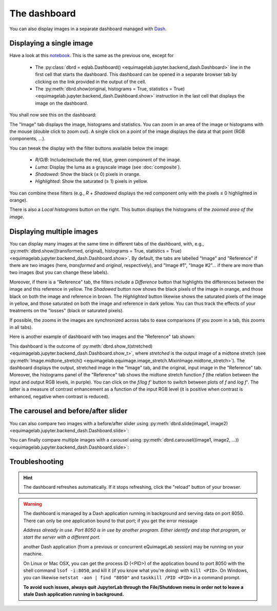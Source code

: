 The dashboard
-------------

You can also display images in a separate dashboard managed with `Dash <https://dash.plotly.com/>`_.

Displaying a single image
^^^^^^^^^^^^^^^^^^^^^^^^^

Have a look at this `notebook <notebooks/dashboard.ipynb>`_. This is the same as the previous one, except for

  - The :py:class:`dbrd = eqlab.Dashboard() <equimagelab.jupyter.backend_dash.Dashboard>` line in the first cell that starts the dashboard. This dashboard can be opened in a separate browser tab by clicking on the link provided in the output of the cell.
  - The :py:meth:`dbrd.show(original, histograms = True, statistics = True) <equimagelab.jupyter.backend_dash.Dashboard.show>` instruction in the last cell that displays the image on the dashboard.

You shall now see this on the dashboard:

.. image:: images/dashboard1.png
   :width: 100%
   :align: center

The "Image" tab displays the image, histograms and statistics. You can zoom in an area of the image or histograms with the mouse (double click to zoom out). A single click on a point of the image displays the data at that point (RGB components, ...).

You can tweak the display with the filter buttons available below the image:

  - *R/G/B*: Include/exclude the red, blue, green component of the image.
  - *Luma*: Display the luma as a grayscale image (see :doc:`composite`).
  - *Shadowed*: Show the black (≤ 0) pixels in orange.
  - *Highlighted*: Show the saturated (≥ 1) pixels in yellow.

You can combine these filters (e.g., *R* + *Shadowed* displays the red component only with the pixels ≤ 0 highlighted in orange).

There is also a *Local histograms* button on the right. This button displays the histograms of the *zoomed area of the image*.

Displaying multiple images
^^^^^^^^^^^^^^^^^^^^^^^^^^

You can display many images at the same time in different tabs of the dashboard, with, e.g., :py:meth:`dbrd.show((transformed, original), histograms = True, statistics = True) <equimagelab.jupyter.backend_dash.Dashboard.show>`. By default, the tabs are labelled "Image" and "Reference" if there are two images (here, *transformed* and *original*, respectively), and "Image #1", "Image #2"... if there are more than two images (but you can change these labels).

Moreover, if there is a "Reference" tab, the filters include a *Difference* button that highlights the differences between the image and this reference in yellow. The *Shadowed* button now shows the black pixels of the image in orange, and those black on both the image and reference in brown. The *Highlighted* button likewise shows the saturated pixels of the image in yellow, and those saturated on both the image and reference in dark yellow. You can thus track the effects of your treatments on the "losses" (black or saturated pixels).

If possible, the zooms in the images are synchronized across tabs to ease comparisons (if you zoom in a tab, this zooms in all tabs).

Here is another example of dashboard with two images and the "Reference" tab shown:

.. image:: images/dashboard2.png
   :width: 100%
   :align: center

This dashboard is the outcome of :py:meth:`dbrd.show_t(stretched) <equimagelab.jupyter.backend_dash.Dashboard.show_t>`, where *stretched* is the output image of a midtone stretch (see :py:meth:`Image.midtone_stretch() <equimagelab.equimage.image_stretch.MixinImage.midtone_stretch>`). The dashboard displays the output, stretched image in the "Image" tab, and the original, input image in the "Reference" tab. Moreover, the histograms panel of the "Reference" tab shows the midtone stretch function *f* (the relation between the input and output RGB levels, in purple). You can click on the *f/log f'* button to switch between plots of *f* and *log f'*. The latter is a measure of contrast enhancement as a function of the input RGB level (it is positive when contrast is enhanced, negative when contrast is reduced).

The carousel and before/after slider
^^^^^^^^^^^^^^^^^^^^^^^^^^^^^^^^^^^^

You can also compare two images with a before/after slider using :py:meth:`dbrd.slide(image1, image2) <equimagelab.jupyter.backend_dash.Dashboard.slide>`:

.. image:: images/slider.png
   :width: 100%
   :align: center

You can finally compare multiple images with a carousel using :py:meth:`dbrd.carousel((image1, image2, ...)) <equimagelab.jupyter.backend_dash.Dashboard.slide>`:

.. image:: images/carousel.png
   :width: 100%
   :align: center

Troubleshooting
^^^^^^^^^^^^^^^

.. hint::

  The dashboard refreshes automatically. If it stops refreshing, click the "reload" button of your browser.

.. warning::

  The dashboard is managed by a Dash application running in background and serving data on port 8050. There can only be one application bound to that port; if you get the error message

  *Address already in use. Port 8050 is in use by another program. Either identify and stop that program, or start the server with a different port.*

  another Dash application (from a previous or concurrent eQuimageLab session) may be running on your machine.

  On Linux or Mac OSX, you can get the process ID (<PID>) of the application bound to port 8050 with the shell command ``lsof -i:8050``, and kill it (if you know what you're doing) with ``kill <PID>``. On Windows, you can likewise ``netstat -aon | find "8050"`` and ``taskkill /PID <PID>`` in a command prompt.

  **To avoid such issues, always quit JupyterLab through the File/Shutdown menu in order not to leave a stale Dash application running in background.**
